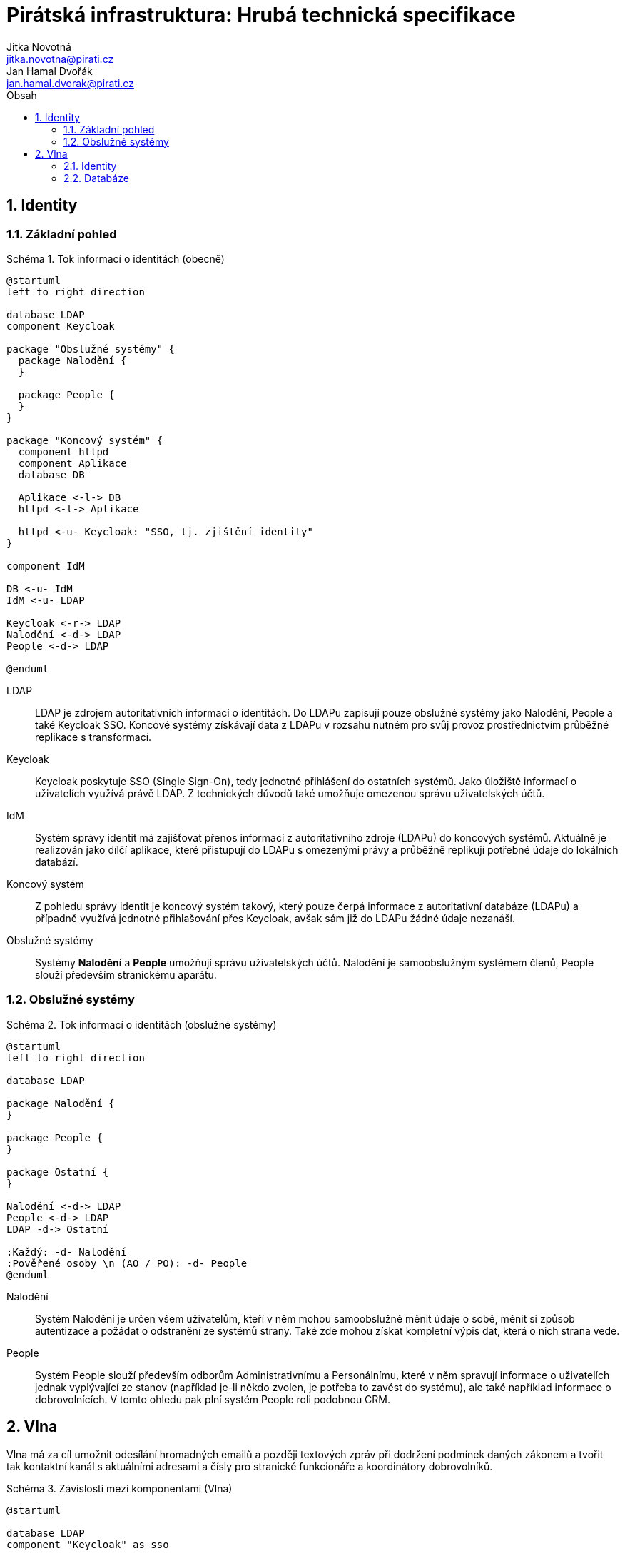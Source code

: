 = Pirátská infrastruktura: Hrubá technická specifikace
Jitka Novotná <jitka.novotna@pirati.cz>; Jan Hamal Dvořák <jan.hamal.dvorak@pirati.cz>
:numbered:
:icons: font
:lang: cs
:note-caption: Poznámka
:warning-caption: Pozor
:example-caption: Schéma
:toc-title: Obsah
:toc: left

== Identity

=== Základní pohled

.Tok informací o identitách (obecně)
====
[plantuml,align="center"]
....
@startuml
left to right direction

database LDAP
component Keycloak

package "Obslužné systémy" {
  package Nalodění {
  }

  package People {
  }
}

package "Koncový systém" {
  component httpd
  component Aplikace
  database DB

  Aplikace <-l-> DB
  httpd <-l-> Aplikace

  httpd <-u- Keycloak: "SSO, tj. zjištění identity"
}

component IdM

DB <-u- IdM
IdM <-u- LDAP

Keycloak <-r-> LDAP
Nalodění <-d-> LDAP
People <-d-> LDAP

@enduml
....
====

LDAP::
LDAP je zdrojem autoritativních informací o identitách. Do LDAPu zapisují pouze obslužné systémy jako Nalodění, People a také Keycloak SSO. Koncové systémy získávají data z LDAPu v rozsahu nutném pro svůj provoz prostřednictvím průběžné replikace s transformací.

Keycloak::
Keycloak poskytuje SSO (Single Sign-On), tedy jednotné přihlášení do ostatních systémů. Jako úložiště informací o uživatelích využívá právě LDAP. Z technických důvodů také umožňuje omezenou správu uživatelských účtů.

IdM::
Systém správy identit má zajišťovat přenos informací z autoritativního zdroje (LDAPu) do koncových systémů. Aktuálně je realizován jako dílčí aplikace, které přistupují do LDAPu s omezenými právy a průběžně replikují potřebné údaje do lokálních databází.

Koncový systém::
Z pohledu správy identit je koncový systém takový, který pouze čerpá informace z autoritativní databáze (LDAPu) a případně využívá jednotné přihlašování přes Keycloak, avšak sám již do LDAPu žádné údaje nezanáší.

Obslužné systémy::
Systémy **Nalodění** a **People** umožňují správu uživatelských účtů. Nalodění je samoobslužným systémem členů, People slouží především stranickému aparátu.


<<<

=== Obslužné systémy

.Tok informací o identitách (obslužné systémy)
====
[plantuml,align="center"]
....
@startuml
left to right direction

database LDAP

package Nalodění {
}

package People {
}

package Ostatní {
}

Nalodění <-d-> LDAP
People <-d-> LDAP
LDAP -d-> Ostatní

:Každý: -d- Nalodění
:Pověřené osoby \n (AO / PO): -d- People
@enduml
....
====

Nalodění::
Systém Nalodění je určen všem uživatelům, kteří v něm mohou samoobslužně měnit údaje o sobě, měnit si způsob autentizace a požádat o odstranění ze systémů strany. Také zde mohou získat kompletní výpis dat, která o nich strana vede.

People::
Systém People slouží především odborům Administrativnímu a Personálnímu, které v něm spravují informace o uživatelích jednak vyplývající ze stanov (například je-li někdo zvolen, je potřeba to zavést do systému), ale také například informace o dobrovolnících. V tomto ohledu pak plní systém People roli podobnou CRM.


<<<

== Vlna

Vlna má za cíl umožnit odesílání hromadných emailů a později textových zpráv při dodržení podmínek daných zákonem a tvořit tak kontaktní kanál s aktuálními adresami a čísly pro stranické funkcionáře a koordinátory dobrovolníků.


.Závislosti mezi komponentami (Vlna)
====
[plantuml,align="center"]
....
@startuml

database LDAP
component "Keycloak" as sso

package Vlna {
  database DB

  component httpd
  component "Webová aplikace" as web
  component "Replikace" as rep
}

cloud {
  component "mailgun.com" as mailgun
  mailgun <.r. web
}

sso .d.> LDAP

httpd .r.> sso
httpd .d.> web

web .d.> DB
DB <.r. rep
rep .r.> LDAP
@enduml
....
====


=== Identity

. Z ústředního LDAPu se do interní databáze Vlny přenáší:

.. Názvy a identifikátory všech skupin
.. Jména, emaily, čísla mobilů a příslušnosti ke skupinám všech osob

. Pro vybrané skupiny se v databázi Vlny zakládají i odpovídající kanály.

. Kromě běžného přihlášení přes SSO je možné se přihlásit i odkazem v přijatém emailu tak, aby mohl své odběry spravovat i uživatel, který nemá v LDAPu žádné heslo.


=== Databáze

. Vlna využívá určenou PostgreSQL databázi.

. V databázi jsou uloženy:

.. Replikované údaje z LDAPu
.. Preference uživatelů, tedy zejména nastavení odběrů
.. Rozpracovaná a historická vysílání
.. Statistické informace z Mailgunu


// vim:set spell spelllang=cs,en:
